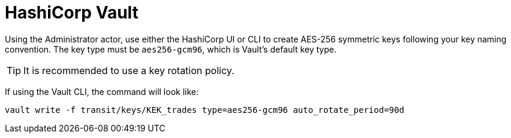 
= HashiCorp Vault

Using the Administrator actor, use either the HashiCorp UI or CLI to create AES-256 symmetric keys following your
key naming convention. The key type must be `aes256-gcm96`, which is Vault's default key type.

TIP: It is recommended to use a key rotation policy.

If using the Vault CLI, the command will look like:

[source, shell]
----
vault write -f transit/keys/KEK_trades type=aes256-gcm96 auto_rotate_period=90d
----
